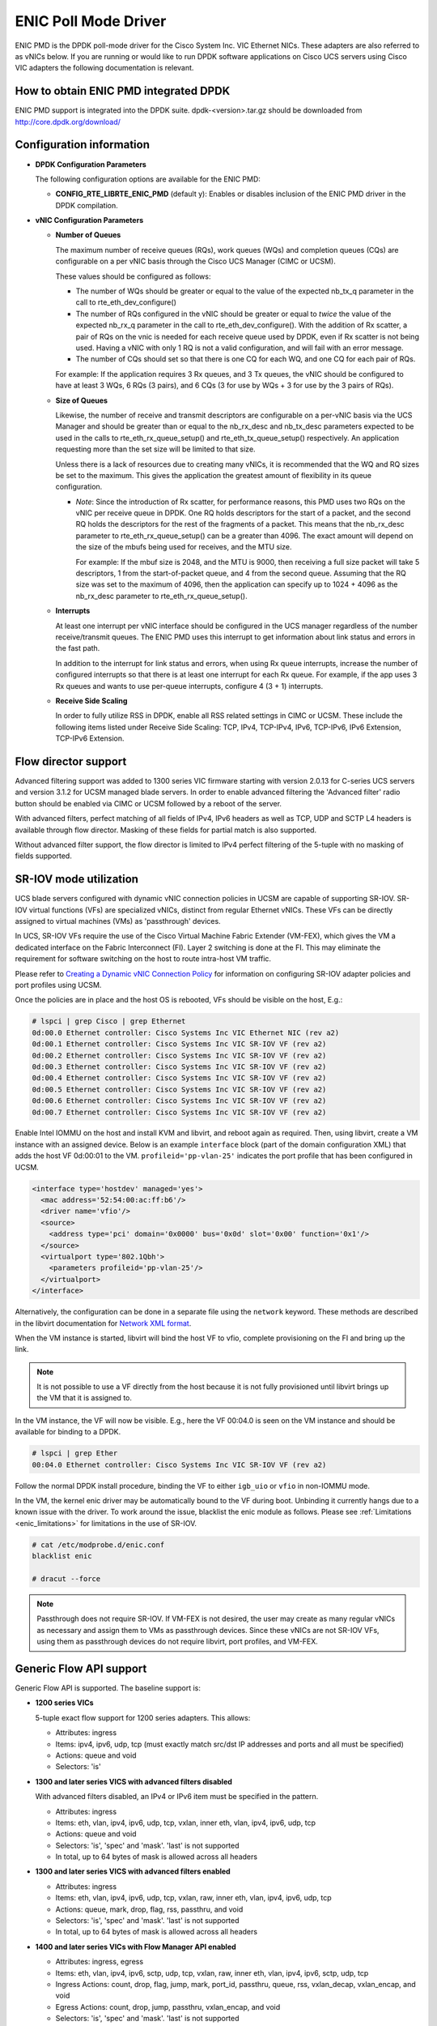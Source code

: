 ..  SPDX-License-Identifier: BSD-3-Clause
    Copyright (c) 2017, Cisco Systems, Inc.
    All rights reserved.

ENIC Poll Mode Driver
=====================

ENIC PMD is the DPDK poll-mode driver for the Cisco System Inc. VIC Ethernet
NICs. These adapters are also referred to as vNICs below. If you are running
or would like to run DPDK software applications on Cisco UCS servers using
Cisco VIC adapters the following documentation is relevant.

How to obtain ENIC PMD integrated DPDK
--------------------------------------

ENIC PMD support is integrated into the DPDK suite. dpdk-<version>.tar.gz
should be downloaded from http://core.dpdk.org/download/


Configuration information
-------------------------

- **DPDK Configuration Parameters**

  The following configuration options are available for the ENIC PMD:

  - **CONFIG_RTE_LIBRTE_ENIC_PMD** (default y): Enables or disables inclusion
    of the ENIC PMD driver in the DPDK compilation.

- **vNIC Configuration Parameters**

  - **Number of Queues**

    The maximum number of receive queues (RQs), work queues (WQs) and
    completion queues (CQs) are configurable on a per vNIC basis
    through the Cisco UCS Manager (CIMC or UCSM).

    These values should be configured as follows:

    - The number of WQs should be greater or equal to the value of the
      expected nb_tx_q parameter in the call to
      rte_eth_dev_configure()

    - The number of RQs configured in the vNIC should be greater or
      equal to *twice* the value of the expected nb_rx_q parameter in
      the call to rte_eth_dev_configure().  With the addition of Rx
      scatter, a pair of RQs on the vnic is needed for each receive
      queue used by DPDK, even if Rx scatter is not being used.
      Having a vNIC with only 1 RQ is not a valid configuration, and
      will fail with an error message.

    - The number of CQs should set so that there is one CQ for each
      WQ, and one CQ for each pair of RQs.

    For example: If the application requires 3 Rx queues, and 3 Tx
    queues, the vNIC should be configured to have at least 3 WQs, 6
    RQs (3 pairs), and 6 CQs (3 for use by WQs + 3 for use by the 3
    pairs of RQs).

  - **Size of Queues**

    Likewise, the number of receive and transmit descriptors are configurable on
    a per-vNIC basis via the UCS Manager and should be greater than or equal to
    the nb_rx_desc and   nb_tx_desc parameters expected to be used in the calls
    to rte_eth_rx_queue_setup() and rte_eth_tx_queue_setup() respectively.
    An application requesting more than the set size will be limited to that
    size.

    Unless there is a lack of resources due to creating many vNICs, it
    is recommended that the WQ and RQ sizes be set to the maximum.  This
    gives the application the greatest amount of flexibility in its
    queue configuration.

    - *Note*: Since the introduction of Rx scatter, for performance
      reasons, this PMD uses two RQs on the vNIC per receive queue in
      DPDK.  One RQ holds descriptors for the start of a packet, and the
      second RQ holds the descriptors for the rest of the fragments of
      a packet.  This means that the nb_rx_desc parameter to
      rte_eth_rx_queue_setup() can be a greater than 4096.  The exact
      amount will depend on the size of the mbufs being used for
      receives, and the MTU size.

      For example: If the mbuf size is 2048, and the MTU is 9000, then
      receiving a full size packet will take 5 descriptors, 1 from the
      start-of-packet queue, and 4 from the second queue.  Assuming
      that the RQ size was set to the maximum of 4096, then the
      application can specify up to 1024 + 4096 as the nb_rx_desc
      parameter to rte_eth_rx_queue_setup().

  - **Interrupts**

    At least one interrupt per vNIC interface should be configured in the UCS
    manager regardless of the number receive/transmit queues. The ENIC PMD
    uses this interrupt to get information about link status and errors
    in the fast path.

    In addition to the interrupt for link status and errors, when using Rx queue
    interrupts, increase the number of configured interrupts so that there is at
    least one interrupt for each Rx queue. For example, if the app uses 3 Rx
    queues and wants to use per-queue interrupts, configure 4 (3 + 1) interrupts.

  - **Receive Side Scaling**

    In order to fully utilize RSS in DPDK, enable all RSS related settings in
    CIMC or UCSM. These include the following items listed under
    Receive Side Scaling:
    TCP, IPv4, TCP-IPv4, IPv6, TCP-IPv6, IPv6 Extension, TCP-IPv6 Extension.


.. _enic-flow-director:

Flow director support
---------------------

Advanced filtering support was added to 1300 series VIC firmware starting
with version 2.0.13 for C-series UCS servers and version 3.1.2 for UCSM
managed blade servers. In order to enable advanced filtering the 'Advanced
filter' radio button should be enabled via CIMC or UCSM followed by a reboot
of the server.

With advanced filters, perfect matching of all fields of IPv4, IPv6 headers
as well as TCP, UDP and SCTP L4 headers is available through flow director.
Masking of these fields for partial match is also supported.

Without advanced filter support, the flow director is limited to IPv4
perfect filtering of the 5-tuple with no masking of fields supported.

SR-IOV mode utilization
-----------------------

UCS blade servers configured with dynamic vNIC connection policies in UCSM
are capable of supporting SR-IOV. SR-IOV virtual functions (VFs) are
specialized vNICs, distinct from regular Ethernet vNICs. These VFs can be
directly assigned to virtual machines (VMs) as 'passthrough' devices.

In UCS, SR-IOV VFs require the use of the Cisco Virtual Machine Fabric Extender
(VM-FEX), which gives the VM a dedicated
interface on the Fabric Interconnect (FI). Layer 2 switching is done at
the FI. This may eliminate the requirement for software switching on the
host to route intra-host VM traffic.

Please refer to `Creating a Dynamic vNIC Connection Policy
<http://www.cisco.com/c/en/us/td/docs/unified_computing/ucs/sw/vm_fex/vmware/gui/config_guide/b_GUI_VMware_VM-FEX_UCSM_Configuration_Guide/b_GUI_VMware_VM-FEX_UCSM_Configuration_Guide_chapter_010.html#task_433E01651F69464783A68E66DA8A47A5>`_
for information on configuring SR-IOV adapter policies and port profiles
using UCSM.

Once the policies are in place and the host OS is rebooted, VFs should be
visible on the host, E.g.:

.. code-block:: console

     # lspci | grep Cisco | grep Ethernet
     0d:00.0 Ethernet controller: Cisco Systems Inc VIC Ethernet NIC (rev a2)
     0d:00.1 Ethernet controller: Cisco Systems Inc VIC SR-IOV VF (rev a2)
     0d:00.2 Ethernet controller: Cisco Systems Inc VIC SR-IOV VF (rev a2)
     0d:00.3 Ethernet controller: Cisco Systems Inc VIC SR-IOV VF (rev a2)
     0d:00.4 Ethernet controller: Cisco Systems Inc VIC SR-IOV VF (rev a2)
     0d:00.5 Ethernet controller: Cisco Systems Inc VIC SR-IOV VF (rev a2)
     0d:00.6 Ethernet controller: Cisco Systems Inc VIC SR-IOV VF (rev a2)
     0d:00.7 Ethernet controller: Cisco Systems Inc VIC SR-IOV VF (rev a2)

Enable Intel IOMMU on the host and install KVM and libvirt, and reboot again as
required. Then, using libvirt, create a VM instance with an assigned device.
Below is an example ``interface`` block (part of the domain configuration XML)
that adds the host VF 0d:00:01 to the VM. ``profileid='pp-vlan-25'`` indicates
the port profile that has been configured in UCSM.

.. code-block:: console

    <interface type='hostdev' managed='yes'>
      <mac address='52:54:00:ac:ff:b6'/>
      <driver name='vfio'/>
      <source>
        <address type='pci' domain='0x0000' bus='0x0d' slot='0x00' function='0x1'/>
      </source>
      <virtualport type='802.1Qbh'>
        <parameters profileid='pp-vlan-25'/>
      </virtualport>
    </interface>


Alternatively, the configuration can be done in a separate file using the
``network`` keyword. These methods are described in the libvirt documentation for
`Network XML format <https://libvirt.org/formatnetwork.html>`_.

When the VM instance is started, libvirt will bind the host VF to
vfio, complete provisioning on the FI and bring up the link.

.. note::

    It is not possible to use a VF directly from the host because it is not
    fully provisioned until libvirt brings up the VM that it is assigned
    to.

In the VM instance, the VF will now be visible. E.g., here the VF 00:04.0 is
seen on the VM instance and should be available for binding to a DPDK.

.. code-block:: console

     # lspci | grep Ether
     00:04.0 Ethernet controller: Cisco Systems Inc VIC SR-IOV VF (rev a2)

Follow the normal DPDK install procedure, binding the VF to either ``igb_uio``
or ``vfio`` in non-IOMMU mode.

In the VM, the kernel enic driver may be automatically bound to the VF during
boot. Unbinding it currently hangs due to a known issue with the driver. To
work around the issue, blacklist the enic module as follows.
Please see :ref:`Limitations <enic_limitations>` for limitations in
the use of SR-IOV.

.. code-block:: console

     # cat /etc/modprobe.d/enic.conf
     blacklist enic

     # dracut --force

.. note::

    Passthrough does not require SR-IOV. If VM-FEX is not desired, the user
    may create as many regular vNICs as necessary and assign them to VMs as
    passthrough devices. Since these vNICs are not SR-IOV VFs, using them as
    passthrough devices do not require libvirt, port profiles, and VM-FEX.


.. _enic-generic-flow-api:

Generic Flow API support
------------------------

Generic Flow API is supported. The baseline support is:

- **1200 series VICs**

  5-tuple exact flow support for 1200 series adapters. This allows:

  - Attributes: ingress
  - Items: ipv4, ipv6, udp, tcp (must exactly match src/dst IP
    addresses and ports and all must be specified)
  - Actions: queue and void
  - Selectors: 'is'

- **1300 and later series VICS with advanced filters disabled**

  With advanced filters disabled, an IPv4 or IPv6 item must be specified
  in the pattern.

  - Attributes: ingress
  - Items: eth, vlan, ipv4, ipv6, udp, tcp, vxlan, inner eth, vlan, ipv4, ipv6, udp, tcp
  - Actions: queue and void
  - Selectors: 'is', 'spec' and 'mask'. 'last' is not supported
  - In total, up to 64 bytes of mask is allowed across all headers

- **1300 and later series VICS with advanced filters enabled**

  - Attributes: ingress
  - Items: eth, vlan, ipv4, ipv6, udp, tcp, vxlan, raw, inner eth, vlan, ipv4, ipv6, udp, tcp
  - Actions: queue, mark, drop, flag, rss, passthru, and void
  - Selectors: 'is', 'spec' and 'mask'. 'last' is not supported
  - In total, up to 64 bytes of mask is allowed across all headers

- **1400 and later series VICs with Flow Manager API enabled**

  - Attributes: ingress, egress
  - Items: eth, vlan, ipv4, ipv6, sctp, udp, tcp, vxlan, raw, inner eth, vlan, ipv4, ipv6, sctp, udp, tcp
  - Ingress Actions: count, drop, flag, jump, mark, port_id, passthru, queue, rss, vxlan_decap, vxlan_encap, and void
  - Egress Actions: count, drop, jump, passthru, vxlan_encap, and void
  - Selectors: 'is', 'spec' and 'mask'. 'last' is not supported
  - In total, up to 64 bytes of mask is allowed across all headers

The VIC performs packet matching after applying VLAN strip. If VLAN
stripping is enabled, EtherType in the ETH item corresponds to the
stripped VLAN header's EtherType. Stripping does not affect the VLAN
item. TCI and EtherType in the VLAN item are matched against those in
the (stripped) VLAN header whether stripping is enabled or disabled.

More features may be added in future firmware and new versions of the VIC.
Please refer to the release notes.

.. _overlay_offload:

Overlay Offload
---------------

Recent hardware models support overlay offload. When enabled, the NIC performs
the following operations for VXLAN, NVGRE, and GENEVE packets. In all cases,
inner and outer packets can be IPv4 or IPv6.

- TSO for VXLAN and GENEVE packets.

  Hardware supports NVGRE TSO, but DPDK currently has no NVGRE offload flags.

- Tx checksum offloads.

  The NIC fills in IPv4/UDP/TCP checksums for both inner and outer packets.

- Rx checksum offloads.

  The NIC validates IPv4/UDP/TCP checksums of both inner and outer packets.
  Good checksum flags (e.g. ``PKT_RX_L4_CKSUM_GOOD``) indicate that the inner
  packet has the correct checksum, and if applicable, the outer packet also
  has the correct checksum. Bad checksum flags (e.g. ``PKT_RX_L4_CKSUM_BAD``)
  indicate that the inner and/or outer packets have invalid checksum values.

- Inner Rx packet type classification

  PMD sets inner L3/L4 packet types (e.g. ``RTE_PTYPE_INNER_L4_TCP``), and
  ``RTE_PTYPE_TUNNEL_GRENAT`` to indicate that the packet is tunneled.
  PMD does not set L3/L4 packet types for outer packets.

- Inner RSS

  RSS hash calculation, therefore queue selection, is done on inner packets.

In order to enable overlay offload, the 'Enable VXLAN' box should be checked
via CIMC or UCSM followed by a reboot of the server. When PMD successfully
enables overlay offload, it prints the following message on the console.

.. code-block:: console

    Overlay offload is enabled

By default, PMD enables overlay offload if hardware supports it. To disable
it, set ``devargs`` parameter ``disable-overlay=1``. For example::

    -w 12:00.0,disable-overlay=1

By default, the NIC uses 4789 as the VXLAN port. The user may change
it through ``rte_eth_dev_udp_tunnel_port_{add,delete}``. However, as
the current NIC has a single VXLAN port number, the user cannot
configure multiple port numbers.

Geneve headers with non-zero options are not supported by default. To
use Geneve with options, update the VIC firmware to the latest version
and then set ``devargs`` parameter ``geneve-opt=1``. When Geneve with
options is enabled, flow API cannot be used as the features are
currently mutually exclusive. When this feature is successfully
enabled, PMD prints the following message.

.. code-block:: console

    Geneve with options is enabled


Ingress VLAN Rewrite
--------------------

VIC adapters can tag, untag, or modify the VLAN headers of ingress
packets. The ingress VLAN rewrite mode controls this behavior. By
default, it is set to pass-through, where the NIC does not modify the
VLAN header in any way so that the application can see the original
header. This mode is sufficient for many applications, but may not be
suitable for others. Such applications may change the mode by setting
``devargs`` parameter ``ig-vlan-rewrite`` to one of the following.

- ``pass``: Pass-through mode. The NIC does not modify the VLAN
  header. This is the default mode.

- ``priority``: Priority-tag default VLAN mode. If the ingress packet
  is tagged with the default VLAN, the NIC replaces its VLAN header
  with the priority tag (VLAN ID 0).

- ``trunk``: Default trunk mode. The NIC tags untagged ingress packets
  with the default VLAN. Tagged ingress packets are not modified. To
  the application, every packet appears as tagged.

- ``untag``: Untag default VLAN mode. If the ingress packet is tagged
  with the default VLAN, the NIC removes or untags its VLAN header so
  that the application sees an untagged packet. As a result, the
  default VLAN becomes `untagged`. This mode can be useful for
  applications such as OVS-DPDK performance benchmarks that utilize
  only the default VLAN and want to see only untagged packets.


Vectorized Rx Handler
---------------------

ENIC PMD includes a version of the receive handler that is vectorized using
AVX2 SIMD instructions. It is meant for bulk, throughput oriented workloads
where reducing cycles/packet in PMD is a priority. In order to use the
vectorized handler, take the following steps.

- Use a recent version of gcc, icc, or clang and build 64-bit DPDK. If
  the compiler is known to support AVX2, DPDK build system
  automatically compiles the vectorized handler. Otherwise, the
  handler is not available.

- Set ``devargs`` parameter ``enable-avx2-rx=1`` to explicitly request that
  PMD consider the vectorized handler when selecting the receive handler.
  For example::

    -w 12:00.0,enable-avx2-rx=1

  As the current implementation is intended for field trials, by default, the
  vectorized handler is not considered (``enable-avx2-rx=0``).

- Run on a UCS M4 or later server with CPUs that support AVX2.

PMD selects the vectorized handler when the handler is compiled into
the driver, the user requests its use via ``enable-avx2-rx=1``, CPU
supports AVX2, and scatter Rx is not used. To verify that the
vectorized handler is selected, enable debug logging
(``--log-level=pmd,debug``) and check the following message.

.. code-block:: console

    enic_use_vector_rx_handler use the non-scatter avx2 Rx handler

.. _enic_limitations:

Limitations
-----------

- **VLAN 0 Priority Tagging**

  If a vNIC is configured in TRUNK mode by the UCS manager, the adapter will
  priority tag egress packets according to 802.1Q if they were not already
  VLAN tagged by software. If the adapter is connected to a properly configured
  switch, there will be no unexpected behavior.

  In test setups where an Ethernet port of a Cisco adapter in TRUNK mode is
  connected point-to-point to another adapter port or connected though a router
  instead of a switch, all ingress packets will be VLAN tagged. Programs such
  as l3fwd may not account for VLAN tags in packets and may misbehave. One
  solution is to enable VLAN stripping on ingress so the VLAN tag is removed
  from the packet and put into the mbuf->vlan_tci field. Here is an example
  of how to accomplish this:

.. code-block:: console

     vlan_offload = rte_eth_dev_get_vlan_offload(port);
     vlan_offload |= ETH_VLAN_STRIP_OFFLOAD;
     rte_eth_dev_set_vlan_offload(port, vlan_offload);

Another alternative is modify the adapter's ingress VLAN rewrite mode so that
packets with the default VLAN tag are stripped by the adapter and presented to
DPDK as untagged packets. In this case mbuf->vlan_tci and the PKT_RX_VLAN and
PKT_RX_VLAN_STRIPPED mbuf flags would not be set. This mode is enabled with the
``devargs`` parameter ``ig-vlan-rewrite=untag``. For example::

    -w 12:00.0,ig-vlan-rewrite=untag

- Limited flow director support on 1200 series and 1300 series Cisco VIC
  adapters with old firmware. Please see :ref:`enic-flow-director`.

- Flow director features are not supported on generation 1 Cisco VIC adapters
  (M81KR and P81E)

- **SR-IOV**

  - KVM hypervisor support only. VMware has not been tested.
  - Requires VM-FEX, and so is only available on UCS managed servers connected
    to Fabric Interconnects. It is not on standalone C-Series servers.
  - VF devices are not usable directly from the host. They can  only be used
    as assigned devices on VM instances.
  - Currently, unbind of the ENIC kernel mode driver 'enic.ko' on the VM
    instance may hang. As a workaround, enic.ko should be blacklisted or removed
    from the boot process.
  - pci_generic cannot be used as the uio module in the VM. igb_uio or
    vfio in non-IOMMU mode can be used.
  - The number of RQs in UCSM dynamic vNIC configurations must be at least 2.
  - The number of SR-IOV devices is limited to 256. Components on target system
    might limit this number to fewer than 256.

- **Flow API**

  - The number of filters that can be specified with the Generic Flow API is
    dependent on how many header fields are being masked. Use 'flow create' in
    a loop to determine how many filters your VIC will support (not more than
    1000 for 1300 series VICs). Filters are checked for matching in the order they
    were added. Since there currently is no grouping or priority support,
    'catch-all' filters should be added last.
  - The supported range of IDs for the 'MARK' action is 0 - 0xFFFD.
  - RSS and PASSTHRU actions only support "receive normally". They are limited
    to supporting MARK + RSS and PASSTHRU + MARK to allow the application to mark
    packets and then receive them normally. These require 1400 series VIC adapters
    and latest firmware.
  - RAW items are limited to matching UDP tunnel headers like VXLAN.

- **Statistics**

  - ``rx_good_bytes`` (ibytes) always includes VLAN header (4B) and CRC bytes (4B).
    This behavior applies to 1300 and older series VIC adapters.
    1400 series VICs do not count CRC bytes, and count VLAN header only when VLAN
    stripping is disabled.
  - When the NIC drops a packet because the Rx queue has no free buffers,
    ``rx_good_bytes`` still increments by 4B if the packet is not VLAN tagged or
    VLAN stripping is disabled, or by 8B if the packet is VLAN tagged and stripping
    is enabled.
    This behavior applies to 1300 and older series VIC adapters. 1400 series VICs
    do not increment this byte counter when packets are dropped.

- **RSS Hashing**

  - Hardware enables and disables UDP and TCP RSS hashing together. The driver
    cannot control UDP and TCP hashing individually.

How to build the suite
----------------------

The build instructions for the DPDK suite should be followed. By default
the ENIC PMD library will be built into the DPDK library.

Refer to the document :ref:`compiling and testing a PMD for a NIC
<pmd_build_and_test>` for details.

For configuring and using UIO and VFIO frameworks, please refer to the
documentation that comes with DPDK suite.

Supported Cisco VIC adapters
----------------------------

ENIC PMD supports all recent generations of Cisco VIC adapters including:

- VIC 1200 series
- VIC 1300 series
- VIC 1400 series

Supported Operating Systems
---------------------------

Any Linux distribution fulfilling the conditions described in Dependencies
section of DPDK documentation.

Supported features
------------------

- Unicast, multicast and broadcast transmission and reception
- Receive queue polling
- Port Hardware Statistics
- Hardware VLAN acceleration
- IP checksum offload
- Receive side VLAN stripping
- Multiple receive and transmit queues
- Flow Director ADD, UPDATE, DELETE, STATS operation support IPv4 and IPv6
- Promiscuous mode
- Setting RX VLAN (supported via UCSM/CIMC only)
- VLAN filtering (supported via UCSM/CIMC only)
- Execution of application by unprivileged system users
- IPV4, IPV6 and TCP RSS hashing
- UDP RSS hashing (1400 series and later adapters)
- Scattered Rx
- MTU update
- SR-IOV on UCS managed servers connected to Fabric Interconnects
- Flow API
- Overlay offload

  - Rx/Tx checksum offloads for VXLAN, NVGRE, GENEVE
  - TSO for VXLAN and GENEVE packets
  - Inner RSS

Known bugs and unsupported features in this release
---------------------------------------------------

- Signature or flex byte based flow direction
- Drop feature of flow direction
- VLAN based flow direction
- Non-IPV4 flow direction
- Setting of extended VLAN
- MTU update only works if Scattered Rx mode is disabled
- Maximum receive packet length is ignored if Scattered Rx mode is used

Prerequisites
-------------

- Prepare the system as recommended by DPDK suite.  This includes environment
  variables, hugepages configuration, tool-chains and configuration.
- Insert vfio-pci kernel module using the command 'modprobe vfio-pci' if the
  user wants to use VFIO framework.
- Insert uio kernel module using the command 'modprobe uio' if the user wants
  to use UIO framework.
- DPDK suite should be configured based on the user's decision to use VFIO or
  UIO framework.
- If the vNIC device(s) to be used is bound to the kernel mode Ethernet driver
  use 'ip' to bring the interface down. The dpdk-devbind.py tool can
  then be used to unbind the device's bus id from the ENIC kernel mode driver.
- Bind the intended vNIC to vfio-pci in case the user wants ENIC PMD to use
  VFIO framework using dpdk-devbind.py.
- Bind the intended vNIC to igb_uio in case the user wants ENIC PMD to use
  UIO framework using dpdk-devbind.py.

At this point the system should be ready to run DPDK applications. Once the
application runs to completion, the vNIC can be detached from vfio-pci or
igb_uio if necessary.

Root privilege is required to bind and unbind vNICs to/from VFIO/UIO.
VFIO framework helps an unprivileged user to run the applications.
For an unprivileged user to run the applications on DPDK and ENIC PMD,
it may be necessary to increase the maximum locked memory of the user.
The following command could be used to do this.

.. code-block:: console

    sudo sh -c "ulimit -l <value in Kilo Bytes>"

The value depends on the memory configuration of the application, DPDK and
PMD.  Typically, the limit has to be raised to higher than 2GB.
e.g., 2621440

The compilation of any unused drivers can be disabled using the
configuration file in config/ directory (e.g., config/common_linux).
This would help in bringing down the time taken for building the
libraries and the initialization time of the application.

Additional Reference
--------------------

- https://www.cisco.com/c/en/us/products/servers-unified-computing/index.html
- https://www.cisco.com/c/en/us/products/interfaces-modules/unified-computing-system-adapters/index.html

Contact Information
-------------------

Any questions or bugs should be reported to DPDK community and to the ENIC PMD
maintainers:

- John Daley <johndale@cisco.com>
- Hyong Youb Kim <hyonkim@cisco.com>
